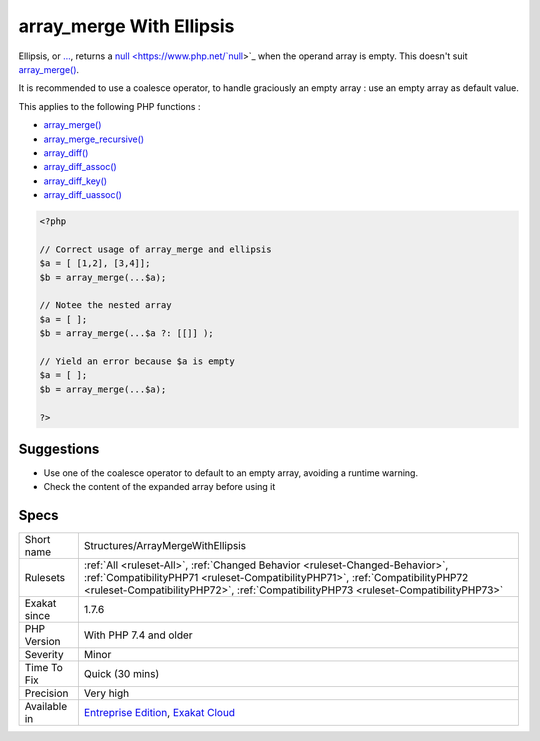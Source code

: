 .. _structures-arraymergewithellipsis:


.. _array\_merge-with-ellipsis:

array_merge With Ellipsis
+++++++++++++++++++++++++

.. meta::
	:description:
		array_merge With Ellipsis: Ellipsis, or .
	:twitter:card: summary_large_image
	:twitter:site: @exakat
	:twitter:title: array_merge With Ellipsis
	:twitter:description: array_merge With Ellipsis: Ellipsis, or 
	:twitter:creator: @exakat
	:twitter:image:src: https://www.exakat.io/wp-content/uploads/2020/06/logo-exakat.png
	:og:image: https://www.exakat.io/wp-content/uploads/2020/06/logo-exakat.png
	:og:title: array_merge With Ellipsis
	:og:type: article
	:og:description: Ellipsis, or 
	:og:url: https://exakat.readthedocs.io/en/latest/Reference/Rules/array_merge With Ellipsis.html
	:og:locale: en

.. raw:: html


	<script type="application/ld+json">{"@context":"https:\/\/schema.org","@graph":[{"@type":"WebPage","@id":"https:\/\/php-tips.readthedocs.io\/en\/latest\/Reference\/Rules\/Structures\/ArrayMergeWithEllipsis.html","url":"https:\/\/php-tips.readthedocs.io\/en\/latest\/Reference\/Rules\/Structures\/ArrayMergeWithEllipsis.html","name":"array_merge With Ellipsis","isPartOf":{"@id":"https:\/\/www.exakat.io\/"},"datePublished":"Fri, 10 Jan 2025 09:46:18 +0000","dateModified":"Fri, 10 Jan 2025 09:46:18 +0000","description":"Ellipsis, or ","inLanguage":"en-US","potentialAction":[{"@type":"ReadAction","target":["https:\/\/exakat.readthedocs.io\/en\/latest\/array_merge With Ellipsis.html"]}]},{"@type":"WebSite","@id":"https:\/\/www.exakat.io\/","url":"https:\/\/www.exakat.io\/","name":"Exakat","description":"Smart PHP static analysis","inLanguage":"en-US"}]}</script>

Ellipsis, or `... <https://www.php.net/manual/en/functions.arguments.php#functions.variable-arg-list>`_, returns a `null <https://www.php.net/`null <https://www.php.net/null>`_>`_ when the operand array is empty. This doesn't suit `array_merge() <https://www.php.net/array_merge>`_. 

It is recommended to use a coalesce operator, to handle graciously an empty array : use an empty array as default value.

This applies to the following PHP functions : 

* `array_merge() <https://www.php.net/array_merge>`_
* `array_merge_recursive() <https://www.php.net/array_merge_recursive>`_
* `array_diff() <https://www.php.net/array_diff>`_
* `array_diff_assoc() <https://www.php.net/array_diff_assoc>`_
* `array_diff_key() <https://www.php.net/array_diff_key>`_
* `array_diff_uassoc() <https://www.php.net/array_diff_uassoc>`_

.. code-block:: php
   
   <?php
   
   // Correct usage of array_merge and ellipsis
   $a = [ [1,2], [3,4]];
   $b = array_merge(...$a);
   
   // Notee the nested array
   $a = [ ];
   $b = array_merge(...$a ?: [[]] );
   
   // Yield an error because $a is empty
   $a = [ ];
   $b = array_merge(...$a);
   
   ?>

Suggestions
___________

* Use one of the coalesce operator to default to an empty array, avoiding a runtime warning.
* Check the content of the expanded array before using it




Specs
_____

+--------------+------------------------------------------------------------------------------------------------------------------------------------------------------------------------------------------------------------------------------------------------------+
| Short name   | Structures/ArrayMergeWithEllipsis                                                                                                                                                                                                                    |
+--------------+------------------------------------------------------------------------------------------------------------------------------------------------------------------------------------------------------------------------------------------------------+
| Rulesets     | :ref:`All <ruleset-All>`, :ref:`Changed Behavior <ruleset-Changed-Behavior>`, :ref:`CompatibilityPHP71 <ruleset-CompatibilityPHP71>`, :ref:`CompatibilityPHP72 <ruleset-CompatibilityPHP72>`, :ref:`CompatibilityPHP73 <ruleset-CompatibilityPHP73>` |
+--------------+------------------------------------------------------------------------------------------------------------------------------------------------------------------------------------------------------------------------------------------------------+
| Exakat since | 1.7.6                                                                                                                                                                                                                                                |
+--------------+------------------------------------------------------------------------------------------------------------------------------------------------------------------------------------------------------------------------------------------------------+
| PHP Version  | With PHP 7.4 and older                                                                                                                                                                                                                               |
+--------------+------------------------------------------------------------------------------------------------------------------------------------------------------------------------------------------------------------------------------------------------------+
| Severity     | Minor                                                                                                                                                                                                                                                |
+--------------+------------------------------------------------------------------------------------------------------------------------------------------------------------------------------------------------------------------------------------------------------+
| Time To Fix  | Quick (30 mins)                                                                                                                                                                                                                                      |
+--------------+------------------------------------------------------------------------------------------------------------------------------------------------------------------------------------------------------------------------------------------------------+
| Precision    | Very high                                                                                                                                                                                                                                            |
+--------------+------------------------------------------------------------------------------------------------------------------------------------------------------------------------------------------------------------------------------------------------------+
| Available in | `Entreprise Edition <https://www.exakat.io/entreprise-edition>`_, `Exakat Cloud <https://www.exakat.io/exakat-cloud/>`_                                                                                                                              |
+--------------+------------------------------------------------------------------------------------------------------------------------------------------------------------------------------------------------------------------------------------------------------+


